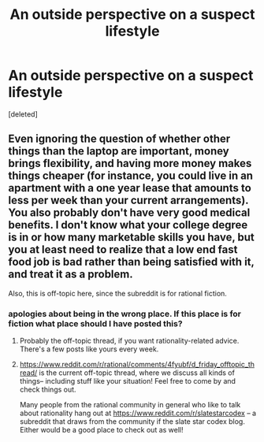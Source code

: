#+TITLE: An outside perspective on a suspect lifestyle

* An outside perspective on a suspect lifestyle
:PROPERTIES:
:Score: 0
:DateUnix: 1461346765.0
:DateShort: 2016-Apr-22
:END:
[deleted]


** Even ignoring the question of whether other things than the laptop are important, money brings flexibility, and having more money makes things cheaper (for instance, you could live in an apartment with a one year lease that amounts to less per week than your current arrangements). You also probably don't have very good medical benefits. I don't know what your college degree is in or how many marketable skills you have, but you at least need to realize that a low end fast food job is bad rather than being satisfied with it, and treat it as a problem.

Also, this is off-topic here, since the subreddit is for rational fiction.
:PROPERTIES:
:Author: Jiro_T
:Score: 2
:DateUnix: 1461348113.0
:DateShort: 2016-Apr-22
:END:

*** apologies about being in the wrong place. If this place is for fiction what place should I have posted this?
:PROPERTIES:
:Author: Spychex
:Score: 1
:DateUnix: 1461348545.0
:DateShort: 2016-Apr-22
:END:

**** Probably the off-topic thread, if you want rationality-related advice. There's a few posts like yours every week.
:PROPERTIES:
:Author: UltraRedSpectrum
:Score: 1
:DateUnix: 1461348998.0
:DateShort: 2016-Apr-22
:END:


**** [[https://www.reddit.com/r/rational/comments/4fyubf/d_friday_offtopic_thread/]] is the current off-topic thread, where we discuss all kinds of things-- including stuff like your situation! Feel free to come by and check things out.

Many people from the rational community in general who like to talk about rationality hang out at [[https://www.reddit.com/r/slatestarcodex]] -- a subreddit that draws from the community if the slate star codex blog. Either would be a good place to check out as well!
:PROPERTIES:
:Author: blazinghand
:Score: 1
:DateUnix: 1461350977.0
:DateShort: 2016-Apr-22
:END:
